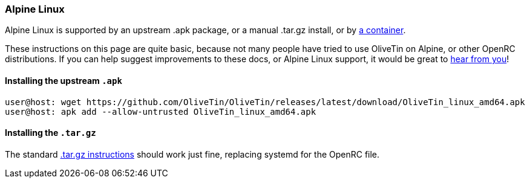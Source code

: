[#install-alpine]
=== Alpine Linux

Alpine Linux is supported by an upstream .apk package, or a manual .tar.gz install, or by xref:container.adoc[a container].

These instructions on this page are quite basic, because not many people have tried to use OliveTin on Alpine, or other OpenRC distributions. If you can help suggest improvements to these docs, or Alpine Linux support, it would be great to xref:troubleshooting/wheretofindhelp.adoc[hear from you]!

==== Installing the upstream `.apk`

----
user@host: wget https://github.com/OliveTin/OliveTin/releases/latest/download/OliveTin_linux_amd64.apk
user@host: apk add --allow-untrusted OliveTin_linux_amd64.apk
----

==== Installing the `.tar.gz`

The standard xref:install/targz.adoc[.tar.gz instructions] should work just fine, replacing systemd for the OpenRC file.


